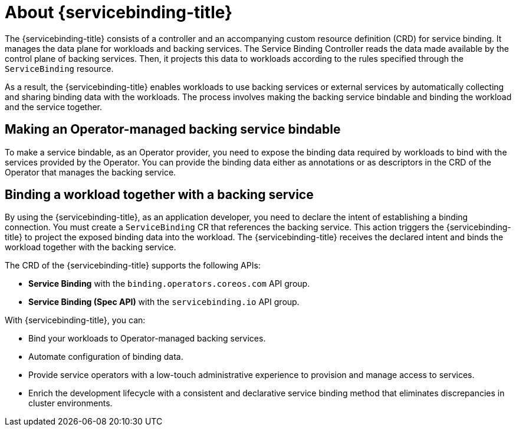 // Module included in the following assemblies:
//
// * /applications/connecting_applications_to_services/understanding-service-binding-operator.adoc

:_mod-docs-content-type: CONCEPT
[id="sbo-about-service-binding-operator_{context}"]
= About {servicebinding-title}

The {servicebinding-title} consists of a controller and an accompanying custom resource definition (CRD) for service binding. It manages the data plane for workloads and backing services. The Service Binding Controller reads the data made available by the control plane of backing services. Then, it projects this data to workloads according to the rules specified through the `ServiceBinding` resource.

As a result, the {servicebinding-title} enables workloads to use backing services or external services by automatically collecting and sharing binding data with the workloads. The process involves making the backing service bindable and binding the workload and the service together.

[id="making-an-operator-managed-backing-service-bindable_{context}"]
== Making an Operator-managed backing service bindable
To make a service bindable, as an Operator provider, you need to expose the binding data required by workloads to bind with the services provided by the Operator. You can provide the binding data either as annotations or as descriptors in the CRD of the Operator that manages the backing service.

[id="binding-a-workload-together-with-a-backing-service_{context}"]
== Binding a workload together with a backing service
By using the {servicebinding-title}, as an application developer, you need to declare the intent of establishing a binding connection. You must create a `ServiceBinding` CR  that references the backing service. This action triggers the {servicebinding-title} to project the exposed binding data into the workload. The {servicebinding-title} receives the declared intent and binds the workload together with the backing service.

The CRD of the {servicebinding-title} supports the following APIs:

* *Service Binding* with the `binding.operators.coreos.com` API group.

* *Service Binding (Spec API)* with the `servicebinding.io` API group.

With {servicebinding-title}, you can:

* Bind your workloads to Operator-managed backing services.
* Automate configuration of binding data.
* Provide service operators with a low-touch administrative experience to provision and manage access to services.
* Enrich the development lifecycle with a consistent and declarative service binding method that eliminates discrepancies in cluster environments.

